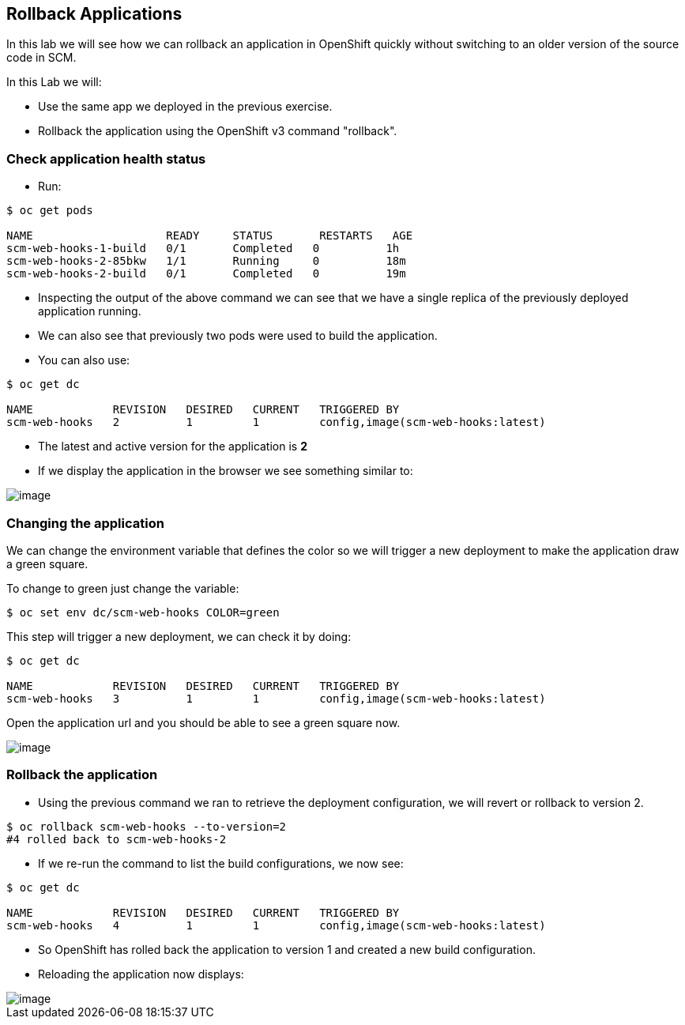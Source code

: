 [[rollback-applications]]
## Rollback Applications


:data-uri:

In this lab we will see how we can rollback an application in OpenShift
quickly without switching to an older version of the source code in SCM.

In this Lab we will:

* Use the same app we deployed in the previous exercise.
* Rollback the application using the OpenShift v3 command "rollback".

### Check application health status

* Run:

----
$ oc get pods

NAME                    READY     STATUS       RESTARTS   AGE
scm-web-hooks-1-build   0/1       Completed   0          1h
scm-web-hooks-2-85bkw   1/1       Running     0          18m
scm-web-hooks-2-build   0/1       Completed   0          19m
----

* Inspecting the output of the above command we can see that we have a
single replica of the previously deployed application running.
* We can also see that previously two pods were used to build the
application.
* You can also use:

----
$ oc get dc

NAME            REVISION   DESIRED   CURRENT   TRIGGERED BY
scm-web-hooks   2          1         1         config,image(scm-web-hooks:latest)
----

* The latest and active version for the application is *2*
* If we display the application in the browser we see something similar to:

image::blue_app.jpg[image]

### Changing the application

We can change the environment variable that defines the color so we will trigger a new deployment to make the application draw a green square.

To change to green just change the variable:

----
$ oc set env dc/scm-web-hooks COLOR=green
----

This step will trigger a new deployment, we can check it by doing:

----
$ oc get dc

NAME            REVISION   DESIRED   CURRENT   TRIGGERED BY
scm-web-hooks   3          1         1         config,image(scm-web-hooks:latest)
----

Open the application url and you should be able to see a green square now.

image::green_app.jpg[image]

### Rollback the application

* Using the previous command we ran to retrieve the deployment
configuration, we will revert or rollback to version 2.

----
$ oc rollback scm-web-hooks --to-version=2
#4 rolled back to scm-web-hooks-2
----

* If we re-run the command to list the build configurations, we now see:

----
$ oc get dc

NAME            REVISION   DESIRED   CURRENT   TRIGGERED BY
scm-web-hooks   4          1         1         config,image(scm-web-hooks:latest)
----

* So OpenShift has rolled back the application to version 1 and created
a new build configuration.
* Reloading the application now displays:

image::blue_app.jpg[image]
